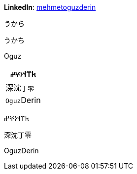 **LinkedIn**: https://linkedin.com/in/mehmetoguzderin[mehmetoguzderin]

うから

うかち

Oguz

[cols="^"]
|===
| 𐱅𐰼𐰭``𐰆𐰍𐰔``

| 深沈``丁零``

| ``Oguz``Derin
|===


𐱅𐰼𐰭𐰆𐰍𐰔

深沈丁零

OguzDerin
